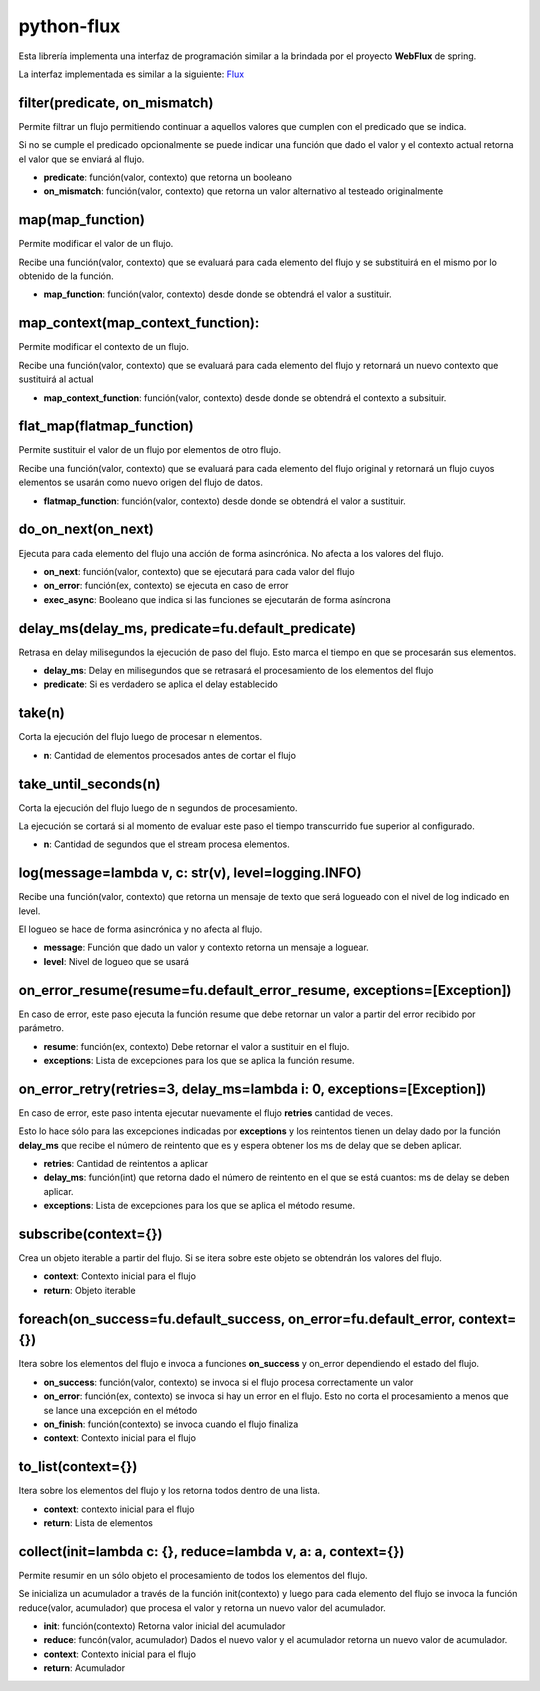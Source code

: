 python-flux
===========

Esta librería implementa una interfaz de programación similar a la brindada por el proyecto **WebFlux** de spring.

La interfaz implementada es similar a la siguiente: `Flux <https://projectreactor.io/docs/core/release/api/reactor/core/publisher/Flux.html>`_


filter(predicate, on_mismatch)
------------------------------

Permite filtrar un flujo permitiendo continuar a aquellos valores que cumplen con el predicado que se indica.

Si no se cumple el predicado opcionalmente se puede indicar una función que dado el valor y el contexto actual retorna el valor que se enviará al flujo.

-  **predicate**: función(valor, contexto) que retorna un booleano

-  **on_mismatch**: función(valor, contexto) que retorna un valor alternativo al testeado originalmente


map(map_function)
-----------------

Permite modificar el valor de un flujo.

Recibe una función(valor, contexto) que se evaluará para cada elemento del flujo y se substituirá en el mismo por lo obtenido de la función.

-  **map_function**: función(valor, contexto) desde donde se obtendrá el valor a sustituir.


map_context(map_context_function):
----------------------------------

Permite modificar el contexto de un flujo.

Recibe una función(valor, contexto) que se evaluará para cada elemento del flujo y retornará un nuevo contexto que sustituirá al actual

-  **map_context_function**: función(valor, contexto) desde donde se obtendrá el contexto a subsituir.


flat_map(flatmap_function)
--------------------------

Permite sustituir el valor de un flujo por elementos de otro flujo.

Recibe una función(valor, contexto) que se evaluará para cada elemento del flujo original y retornará un flujo cuyos elementos se usarán como nuevo origen del flujo de datos.

-  **flatmap_function**: función(valor, contexto) desde donde se obtendrá el valor a sustituir.


do_on_next(on_next)
-------------------

Ejecuta para cada elemento del flujo una acción de forma asincrónica.
No afecta a los valores del flujo.

-  **on_next**: función(valor, contexto) que se ejecutará para cada valor del flujo

-  **on_error**: función(ex, contexto) se ejecuta en caso de error

- **exec_async**: Booleano que indica si las funciones se ejecutarán de forma asíncrona


delay_ms(delay_ms, predicate=fu.default_predicate)
--------------------------------------------------

Retrasa en delay milisegundos la ejecución de paso del flujo. Esto marca el tiempo en que se procesarán sus elementos.

-  **delay_ms**: Delay en milisegundos que se retrasará el procesamiento de los elementos del flujo

-  **predicate**: Si es verdadero se aplica el delay establecido


take(n)
-------

Corta la ejecución del flujo luego de procesar n elementos.

-  **n**: Cantidad de elementos procesados antes de cortar el flujo


take_until_seconds(n)
---------------------

Corta la ejecución del flujo luego de n segundos de procesamiento.

La ejecución se cortará si al momento de evaluar este paso el tiempo transcurrido fue superior al configurado.

-  **n**: Cantidad de segundos que el stream procesa elementos.


log(message=lambda v, c: str(v), level=logging.INFO)
----------------------------------------------------

Recibe una función(valor, contexto) que retorna un mensaje de texto que será logueado con el nivel de log indicado en level.

El logueo se hace de forma asincrónica y no afecta al flujo.

-  **message**: Función que dado un valor y contexto retorna un mensaje a loguear.

-  **level**: Nivel de logueo que se usará


on_error_resume(resume=fu.default_error_resume, exceptions=[Exception])
-----------------------------------------------------------------------
En caso de error, este paso ejecuta la función resume que debe retornar un valor a partir del error recibido por parámetro.

-  **resume**: función(ex, contexto) Debe retornar el valor a sustituir en el flujo.

-  **exceptions**: Lista de excepciones para los que se aplica la función resume.


on_error_retry(retries=3, delay_ms=lambda i: 0, exceptions=[Exception])
-----------------------------------------------------------------------

En caso de error, este paso intenta ejecutar nuevamente el flujo
**retries** cantidad de veces.

Esto lo hace sólo para las excepciones indicadas por **exceptions** y los reintentos tienen un delay dado por la función **delay_ms** que recibe el número de reintento que es y espera obtener los ms de delay que se deben aplicar.

-  **retries**: Cantidad de reintentos a aplicar

-  **delay_ms**: función(int) que retorna dado el número de reintento en el que se está cuantos: ms de delay se deben aplicar.

-  **exceptions**: Lista de excepciones para los que se aplica el método resume.


subscribe(context={})
---------------------

Crea un objeto iterable a partir del flujo. Si se itera sobre este objeto se obtendrán los valores del flujo.

-  **context**: Contexto inicial para el flujo

-  **return**: Objeto iterable


foreach(on_success=fu.default_success, on_error=fu.default_error, context={})
-----------------------------------------------------------------------------

Itera sobre los elementos del flujo e invoca a funciones **on_success** y on_error dependiendo el estado del flujo.

-  **on_success**: función(valor, contexto) se invoca si el flujo procesa correctamente un valor

-  **on_error**: función(ex, contexto) se invoca si hay un error en el flujo. Esto no corta el procesamiento a menos que se lance una excepción en el método

-  **on_finish**: función(contexto) se invoca cuando el flujo finaliza

-  **context**: Contexto inicial para el flujo


to_list(context={})
-------------------

Itera sobre los elementos del flujo y los retorna todos dentro de una lista.

-  **context**: contexto inicial para el flujo

-  **return**: Lista de elementos


collect(init=lambda c: {}, reduce=lambda v, a: a, context={})
-------------------------------------------------------------

Permite resumir en un sólo objeto el procesamiento de todos los elementos del flujo.

Se inicializa un acumulador a través de la función init(contexto) y luego para cada elemento del flujo se invoca la función reduce(valor, acumulador) que procesa el valor y retorna un nuevo valor del acumulador.

-  **init**: función(contexto) Retorna valor inicial del acumulador

-  **reduce**: funcón(valor, acumulador) Dados el nuevo valor y el acumulador retorna un nuevo valor de acumulador.

-  **context**: Contexto inicial para el flujo

-  **return**: Acumulador
